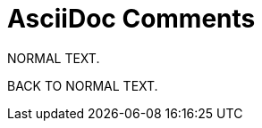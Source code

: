 // SYNTAX TEST "Packages/ST4-Asciidoctor/Syntaxes/Asciidoctor.sublime-syntax"
= AsciiDoc Comments
// *****************************************************************************
// *                                                                           *
// *                              Comments Tests                               *
// *                                                                           *
// *****************************************************************************

//
//<-                     text
//<-                     comment.line.double-slash
//<-                     punctuation.definition.comment.line


// SINGLE LINE COMMENT
// ^^^^^^^^^^^^^^^^^^^   text
// ^^^^^^^^^^^^^^^^^^^   comment.line.double-slash
// ^^^^^^^^^^^^^^^^^^^   meta.line.comment.content

NORMAL TEXT.
//<-                     text -comment
//^^^^^^^^^              text -comment


////
//<-                     punctuation.definition.comment.begin
//^^                     punctuation.definition.comment.begin
//<-                     meta.block.comment.content
//^^                     meta.block.comment.content
BLOCK COMMENT
//^^^^^^^^^^^            comment.block
//^^^^^^^^^^^            meta.block.comment.content
////
//<-                     punctuation.definition.comment.end


///////
//<-                     punctuation.definition.comment.begin
//^^^^^                  punctuation.definition.comment.begin
//<-                     meta.block.comment.content
//^^^^^                  meta.block.comment.content
BLOCK COMMENT
//^^^^^^^^^^^            comment.block
//^^^^^^^^^^^            meta.block.comment.content
///////
//<-                     punctuation.definition.comment.end
//^^^^^                  punctuation.definition.comment.end

BACK TO NORMAL TEXT.
//<-                    -comment
//^^^^^^^^^^^^^^^^^     -comment


// =================
// PROTOTYPES CHECKS
// =================

// Make sure that nothing inside comments is scoped otherwise...

// &num; &#169;
// ^^^^^^^^^^^^          comment.line.double-slash
// ^^^^^                -constant.character.entity
//       ^^^^^^         -constant.character.entity

////
   &num; &#169;
// ^^^^^^^^^^^^          comment.block
// ^^^^^                -constant.character.entity
//       ^^^^^^         -constant.character.entity
////

// EOF //
